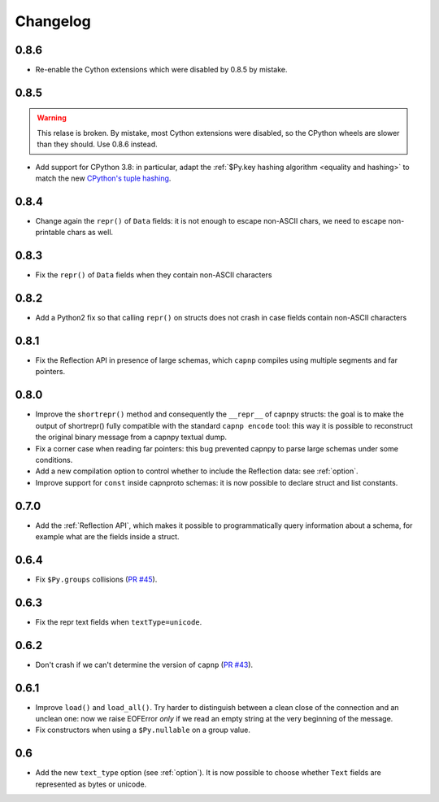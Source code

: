 ==========
Changelog
==========

.. To see the commits between two versions:
   git log --graph --oneline 0.6.4..0.7.0

0.8.6
=====

* Re-enable the Cython extensions which were disabled by 0.8.5 by mistake.


0.8.5
=====

.. warning::
   This relase is broken. By mistake, most Cython extensions were disabled, so
   the CPython wheels are slower than they should. Use 0.8.6 instead.

* Add support for CPython 3.8: in particular, adapt the :ref:`$Py.key hashing
  algorithm <equality and hashing>` to match the new `CPython's tuple hashing
  <https://bugs.python.org/issue34751>`_.


0.8.4
=====

* Change again the ``repr()`` of ``Data`` fields: it is not enough to escape
  non-ASCII chars, we need to escape non-printable chars as well.

0.8.3
=====

* Fix the ``repr()`` of ``Data`` fields when they contain non-ASCII characters

0.8.2
=====

* Add a Python2 fix so that calling ``repr()`` on structs does not crash in
  case fields contain non-ASCII characters

0.8.1
=====

* Fix the Reflection API in presence of large schemas, which ``capnp``
  compiles using multiple segments and far pointers.

0.8.0
=====

* Improve the ``shortrepr()`` method and consequently the ``__repr__`` of
  capnpy structs: the goal is to make the output of shortrepr() fully
  compatible with the standard ``capnp encode`` tool: this way it is possible
  to reconstruct the original binary message from a capnpy textual dump.

* Fix a corner case when reading far pointers: this bug prevented capnpy to
  parse large schemas under some conditions.

* Add a new compilation option to control whether to include the Reflection
  data: see :ref:`option`.

* Improve support for ``const`` inside capnproto schemas: it is now possible
  to declare struct and list constants.

0.7.0
=====

* Add the :ref:`Reflection API`, which makes it possible to programmatically
  query information about a schema, for example what are the fields inside a
  struct.

0.6.4
=====

* Fix ``$Py.groups`` collisions (`PR #45`_).

0.6.3
=====

* Fix the repr text fields when ``textType=unicode``.

0.6.2
=====

* Don't crash if we can't determine the version of ``capnp`` (`PR #43`_).


0.6.1
=====

* Improve ``load()`` and ``load_all()``. Try harder to distinguish between a
  clean close of the connection and an unclean one: now we raise EOFError
  *only* if we read an empty string at the very beginning of the message.

* Fix constructors when using a ``$Py.nullable`` on a group value.

0.6
====

* Add the new ``text_type`` option (see :ref:`option`). It is now possible to
  choose whether ``Text`` fields are represented as bytes or unicode.



.. _`PR #43`: https://github.com/antocuni/capnpy/pull/43
.. _`PR #45`: https://github.com/antocuni/capnpy/pull/45
